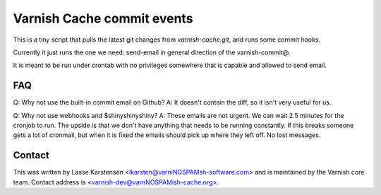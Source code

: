 Varnish Cache commit events
===========================


This is a tiny script that pulls the latest git
changes from `varnish-cache.git`, and runs some commit hooks.

Currently it just runs the one we need: send-email in general direction of the
varnish-commit@.

It is meant to be run under crontab with no privileges somewhere that
is capable and allowed to send email.



FAQ
---

Q: Why not use the built-in commit email on Github?
A: It doesn't contain the diff, so it isn't very useful for us.

Q: Why not use webhooks and $shinyshinyshiny?
A: These emails are not urgent. We can wait 2.5 minutes for the cronjob to run.
The upside is that we don't have anything that needs to be running constantly.
If this breaks someone gets a lot of cronmail, but when it is fixed the emails
should pick up where they left off. No lost messages.


Contact
-------

This was written by Lasse Karstensen <lkarsten@varniNOSPAMsh-software.com> and is
maintained by the Varnish core team. Contact address is <varnish-dev@varnNOSPAMish-cache.org>.

